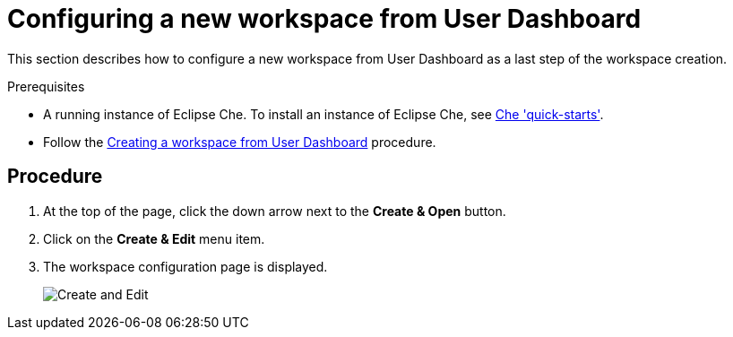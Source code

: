 [id="configuring-a-new-workspace-from-user-dashboard_{context}"]
= Configuring a new workspace from User Dashboard

This section describes how to configure a new workspace from User Dashboard as a last step of the workspace creation.

.Prerequisites

* A running instance of Eclipse Che. To install an instance of Eclipse Che, see link:{site-baseurl}che-7/che-quick-starts/[Che 'quick-starts'].

* Follow the link:using-developer-environments-workspaces.html#creating-a-workspace-from-user-dashboard_{context}[Creating a workspace from User Dashboard] procedure.

[discrete]
== Procedure

. At the top of the page, click the down arrow next to the *Create & Open* button.

. Click on the *Create & Edit* menu item.

. The workspace configuration page is displayed.
+
image::workspaces/create-and-edit.png[Create and Edit]
